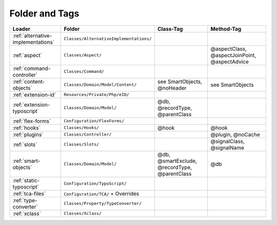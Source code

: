 .. index:: ! Structure
.. index:: ! Folder
.. index:: ! Tag

Folder and Tags
^^^^^^^^^^^^^^^

+---------------------------------------+-----------------------------------------+------------------------------------------------+-----------------------------------------------+
| Loader                                | Folder                                  | Class-Tag                                      | Method-Tag                                    |
+=======================================+=========================================+================================================+===============================================+
| :ref:`alternative-implementations`    | ``Classes/AlternativeImplementations/`` |                                                |                                               |
+---------------------------------------+-----------------------------------------+------------------------------------------------+-----------------------------------------------+
| :ref:`aspect`                         | ``Classes/Aspect/``                     |                                                | @aspectClass, @aspectJoinPoint, @aspectAdvice |
+---------------------------------------+-----------------------------------------+------------------------------------------------+-----------------------------------------------+
| :ref:`command-controller`             | ``Classes/Command/``                    |                                                |                                               |
+---------------------------------------+-----------------------------------------+------------------------------------------------+-----------------------------------------------+
| :ref:`content-objects`                | ``Classes/Domain/Model/Content/``       | see SmartObjects, @noHeader                    | see SmartObjects                              |
+---------------------------------------+-----------------------------------------+------------------------------------------------+-----------------------------------------------+
| :ref:`extension-id`                   | ``Resources/Private/Php/eID/``          |                                                |                                               |
+---------------------------------------+-----------------------------------------+------------------------------------------------+-----------------------------------------------+
| :ref:`extension-typoscript`           | ``Classes/Domain/Model/``               | @db, @recordType, @parentClass                 |                                               |
+---------------------------------------+-----------------------------------------+------------------------------------------------+-----------------------------------------------+
| :ref:`flex-forms`                     | ``Configuration/FlexForms/``            |                                                |                                               |
+---------------------------------------+-----------------------------------------+------------------------------------------------+-----------------------------------------------+
| :ref:`hooks`                          | ``Classes/Hooks/``                      | @hook                                          | @hook                                         |
+---------------------------------------+-----------------------------------------+------------------------------------------------+-----------------------------------------------+
| :ref:`plugins`                        | ``Classes/Controller/``                 |                                                | @plugin, @noCache                             |
+---------------------------------------+-----------------------------------------+------------------------------------------------+-----------------------------------------------+
| :ref:`slots`                          | ``Classes/Slots/``                      |                                                | @signalClass, @signalName                     |
+---------------------------------------+-----------------------------------------+------------------------------------------------+-----------------------------------------------+
| :ref:`smart-objects`                  | ``Classes/Domain/Model/``               | @db, @smartExclude, @recordType, @parentClass  | @db                                           |
+---------------------------------------+-----------------------------------------+------------------------------------------------+-----------------------------------------------+
| :ref:`static-typoscript`              | ``Configuration/TypoScript/``           |                                                |                                               |
+---------------------------------------+-----------------------------------------+------------------------------------------------+-----------------------------------------------+
| :ref:`tca-files`                      | ``Configuration/TCA/`` + Overrides      |                                                |                                               |
+---------------------------------------+-----------------------------------------+------------------------------------------------+-----------------------------------------------+
| :ref:`type-converter`                 | ``Classes/Property/TypeConverter/``     |                                                |                                               |
+---------------------------------------+-----------------------------------------+------------------------------------------------+-----------------------------------------------+
| :ref:`xclass`                         | ``Classes/Xclass/``                     |                                                |                                               |
+---------------------------------------+-----------------------------------------+------------------------------------------------+-----------------------------------------------+
